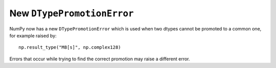New ``DTypePromotionError``
---------------------------
NumPy now has a new ``DTypePromotionError`` which is used when two
dtypes cannot be promoted to a common one, for example raised by::

    np.result_type("M8[s]", np.complex128)

Errors that occur while trying to find the correct promotion may raise a
different error.
